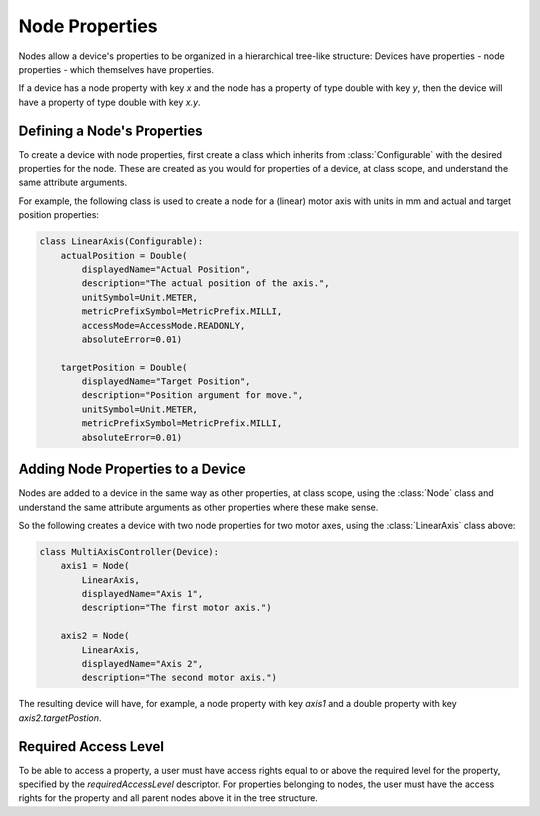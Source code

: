 Node Properties
===============

Nodes allow a device's properties to be organized in a hierarchical tree-like structure:
Devices have properties - node properties - which themselves have properties.

If a device has a node property with key `x` and the node has a property of type
double with key `y`, then the device will have a property of type double with key `x.y`.

Defining a Node's Properties
++++++++++++++++++++++++++++

To create a device with node properties, first create a class which inherits from
:class:`Configurable` with the desired properties for the node. These are
created as you would for properties of a device, at class scope, and understand
the same attribute arguments.

For example, the following class is used to create a node for a (linear) motor
axis with units in mm and actual and target position properties:

.. code-block:: Python

    class LinearAxis(Configurable):
        actualPosition = Double(
            displayedName="Actual Position",
            description="The actual position of the axis.",
            unitSymbol=Unit.METER,
            metricPrefixSymbol=MetricPrefix.MILLI,
            accessMode=AccessMode.READONLY,
            absoluteError=0.01)

        targetPosition = Double(
            displayedName="Target Position",
            description="Position argument for move.",
            unitSymbol=Unit.METER,
            metricPrefixSymbol=MetricPrefix.MILLI,
            absoluteError=0.01)

Adding Node Properties to a Device
++++++++++++++++++++++++++++++++++

Nodes are added to a device in the same way as other properties, at class
scope, using the :class:`Node` class and understand the same attribute arguments
as other properties where these make sense.

So the following creates a device with two node properties for two motor axes,
using the :class:`LinearAxis` class above:

.. code-block:: Python

    class MultiAxisController(Device):
        axis1 = Node(
            LinearAxis,
            displayedName="Axis 1",
            description="The first motor axis.")

        axis2 = Node(
            LinearAxis,
            displayedName="Axis 2",
            description="The second motor axis.")

The resulting device will have, for example, a node property with key `axis1`
and a double property with key `axis2.targetPostion`.


Required Access Level
++++++++++++++++++++++

To be able to access a property, a user must have access rights equal to or above
the required level for the property, specified by the `requiredAccessLevel` descriptor.
For properties belonging to nodes, the user must have the access rights for the
property and all parent nodes above it in the tree structure.

